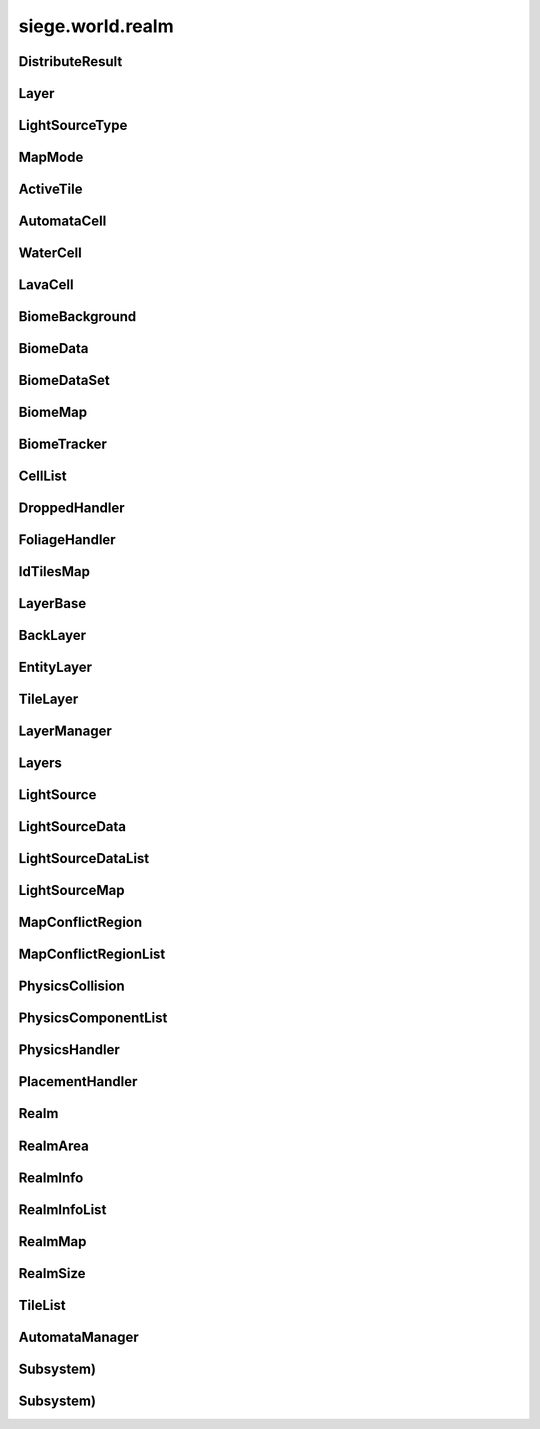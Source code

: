 .. _siege.world.realm:

siege.world.realm
==================

DistributeResult
-----------------------------------
.. class:: DistributeResult

   

   .. data:: BREAK = siege.world.realm.DistributeResult.BREAK

   .. data:: CONTINUE = siege.world.realm.DistributeResult.CONTINUE

   .. data:: HIT_SURFACE = siege.world.realm.DistributeResult.HIT_SURFACE

   .. data:: SUCCESS = siege.world.realm.DistributeResult.SUCCESS

Layer
-----------------------------------
.. class:: Layer

   

   .. data:: Active = siege.world.realm.Layer.Active

   .. data:: BG1 = siege.world.realm.Layer.BG1

   .. data:: BG2 = siege.world.realm.Layer.BG2

   .. data:: BG3 = siege.world.realm.Layer.BG3

   .. data:: BG4 = siege.world.realm.Layer.BG4

   .. data:: Back = siege.world.realm.Layer.Back

   .. data:: Dropped = siege.world.realm.Layer.Dropped

   .. data:: Fore = siege.world.realm.Layer.Fore

   .. data:: Ground = siege.world.realm.Layer.Ground

   .. data:: Item = siege.world.realm.Layer.Item

   .. data:: None = siege.world.realm.Layer.None

   .. data:: Wall = siege.world.realm.Layer.Wall

   .. data:: WallAndGround = siege.world.realm.Layer.WallAndGround

LightSourceType
-----------------------------------
.. class:: LightSourceType

   

   .. data:: Basic = siege.world.realm.LightSourceType.Basic

   .. data:: Cone = siege.world.realm.LightSourceType.Cone

MapMode
-----------------------------------
.. class:: MapMode

   

   .. data:: Fullscreen = siege.world.realm.MapMode.Fullscreen

   .. data:: Hidden = siege.world.realm.MapMode.Hidden

   .. data:: Minimap = siege.world.realm.MapMode.Minimap

   .. data:: Overlay = siege.world.realm.MapMode.Overlay

ActiveTile
-----------------------------------
.. class:: ActiveTile

   

   .. method:: __init__( )

      

   .. method:: __init__( arg2, arg3)

      

      :param arg2: 

      :type arg2: int

      :param arg3: 

      :type arg3: :class:`TileComponent`

   .. attribute:: component

       |      The component for this tile


   .. attribute:: frame

       |      The current frame of animation


   .. attribute:: id

       |      The tiles id


AutomataCell
-----------------------------------
.. class:: AutomataCell

   

   .. method:: getMaxQuantity( )

      Returns max quantity of this cell


      :rtype: int

   .. method:: isActive( )

      Return whether or not this cell is marked as active


      :rtype: bool

   .. method:: isFull( )

      Returns true if quantity==max quantity, false otherwise


      :rtype: bool

   .. method:: setActive( active)

      Mark cell as active or inactive


      :param active:  Set to true for active, false otherwise


      :type active: bool

   .. method:: update( north, south, east, west)

      Must be defined by parent class


      :param north: 

      :type north: object

      :param south: 

      :type south: object

      :param east: 

      :type east: object

      :param west: 

      :type west: object

      :rtype: bool

   .. method:: update( arg2, arg3, arg4, arg5)

      

      :param arg2: 

      :type arg2: object

      :param arg3: 

      :type arg3: object

      :param arg4: 

      :type arg4: object

      :param arg5: 

      :type arg5: object

   .. attribute:: quantity

       |      Quantity count for this cell


WaterCell
-----------------------------------
.. class:: WaterCell

   

   .. method:: __init__( quantity)

      

      :param quantity: 

      :type quantity: int

LavaCell
-----------------------------------
.. class:: LavaCell

   

   .. method:: __init__( quantity)

      

      :param quantity: 

      :type quantity: int

BiomeBackground
-----------------------------------
.. class:: BiomeBackground

   

   .. method:: __init__( )

      

   .. method:: __setattr__( attr, value)

      Changes an attribute of this :class:`BiomeBackground`


      :param attr:  Attribute name


      :type attr: str

      :param value:  Value for attribute


      :type value: object

   .. attribute:: images

       |      A :class:`StringList` of paths to image files


   .. attribute:: loop

       |      Set to true to loop background, false otherwise


   .. attribute:: offset

       |      :class:`Vector` for render offset


   .. attribute:: scroll

       |      :class:`Vector` for scroll movement


BiomeData
-----------------------------------
.. class:: BiomeData

   

   .. method:: __init__( biome)

      

      :param biome: 

      :type biome: :class:`Biome`

   .. method:: __repr__( )

      A printable representation of this object.


      :rtype: str

   .. method:: __setattr__( attr, value)

      Changes an attribute of this :class:`BiomeData`


      :param attr:  Attribute name


      :type attr: str

      :param value:  Value for attribute


      :type value: object

   .. attribute:: area

       |      Coordinates of this biome


   .. attribute:: biome

       |      :class:`Biome` associated with this :class:`Biome`Data


   .. attribute:: ratio

       |      Biomes ratio value


   .. attribute:: uid

       |      Unique identifier


BiomeDataSet
-----------------------------------
.. class:: BiomeDataSet

   

   .. method:: __contains__( arg2)

      

      :param arg2: 

      :type arg2: object

      :rtype: bool

   .. method:: __contains__( arg2)

      

      :param arg2: 

      :type arg2: :class:`BiomeData`

      :rtype: bool

   .. method:: __delitem__( arg2)

      

      :param arg2: 

      :type arg2: object

   .. method:: __getitem__( arg2)

      

      :param arg2: 

      :type arg2: object

      :rtype: object

   .. method:: __init__( )

      

   .. method:: __iter__( )

      

      :rtype: object

   .. method:: __len__( )

      

      :rtype: int

   .. method:: __setitem__( arg2, arg3)

      

      :param arg2: 

      :type arg2: object

      :param arg3: 

      :type arg3: object

   .. method:: add( arg2)

      

      :param arg2: 

      :type arg2: :class:`BiomeData`

   .. method:: clear( )

      

   .. method:: has( arg2)

      

      :param arg2: 

      :type arg2: :class:`BiomeData`

      :rtype: bool

   .. method:: remove( arg2)

      

      :param arg2: 

      :type arg2: :class:`BiomeData`

BiomeMap
-----------------------------------
.. class:: BiomeMap

   

   .. method:: __contains__( arg2)

      

      :param arg2: 

      :type arg2: object

      :rtype: bool

   .. method:: __delitem__( arg2)

      

      :param arg2: 

      :type arg2: object

   .. method:: __getitem__( arg2)

      

      :param arg2: 

      :type arg2: object

      :rtype: object

   .. method:: __init__( )

      

   .. method:: __iter__( )

      

      :rtype: object

   .. method:: __len__( )

      

      :rtype: int

   .. method:: __setitem__( arg2, arg3)

      

      :param arg2: 

      :type arg2: object

      :param arg3: 

      :type arg3: object

BiomeTracker
-----------------------------------
.. class:: BiomeTracker

   

   .. method:: __setattr__( attr, value)

      Changes an attribute of this :class:`BiomeTracker`


      :param attr:  Attribute name


      :type attr: str

      :param value:  Value for attribute


      :type value: object

   .. method:: add( biome)

      Add a :class:`Biome` to this :class:`Biome`Tracker


      :param biome:  The biome to add


      :type biome: :class:`BiomeData`

   .. method:: getBiome( position)

      Returns a the Biomedata that position is within


      :param position:  The coordinates to target


      :type position: :class:`Vector`

      :rtype: :class:`BiomeData`

   .. method:: getBiomeInfo( name)

      Returns a :class:`Biome` with matching name


      :param name:  The name of the biome to search for


      :type name: str

      :rtype: :class:`Biome`

   .. method:: getBiomes( area)

      Returns a BiomedataSet full of all biomes that area is within


      :param area:  The coordinates to search


      :type area: :class:`Rect`

      :rtype: :class:`BiomeDataSet`

   .. method:: getRandomUndergroundPosition( depthStart, depthEnd)

      Returns a random position from depthStart to depthEnd based on underground threshold


      :param depthStart:  Maximum height for position


      :type depthStart: float

      :param depthEnd:  Minimum height for position


      :type depthEnd: float

      :rtype: :class:`TileVector`

   .. method:: getUid( )

      Return a unique Id based on the biome's unique Ids


      :rtype: int

   .. method:: hasBiome( uid)

      Checks if a biome is in this :class:`BiomeTracker`


      :param uid:  Unique Id for a biome


      :type uid: int

      :returns: True if biome found, false otherwise


      :rtype: bool

   .. method:: initializeUndergroundThreshold( )

      Sets up all related information for underground threshold after it has been populated


   .. method:: remove( biome)

      Remove a biome from this :class:`BiomeTracker`


      :param biome:  The :class:`BiomeData` to remove


      :type biome: :class:`BiomeData`

   .. method:: updatePlayer( player[, force=False])

      Updates the position based on entity. Also handles transitions from one biome to another


      :param player:  :class:`Entity` to track


      :type player: :class:`Entity`

      :param force:  Set to true to force a check for biome transitions, false otherwise


      :type force: bool

   .. attribute:: biomes

       |      Map of all biomes


   .. attribute:: currentBiome

       |      The biome the player is in


   .. attribute:: data

       |      Map of Ids to biome data


   .. attribute:: thresholdWrg

       |      :class:`WeightedRandomGenerator` for creating biomes


   .. attribute:: undergroundThreshold

       |      Threshold for depth of caves


   .. attribute:: undergroundVolume

       |      Total size of space between threshold and the edge of the realm


CellList
-----------------------------------
.. class:: CellList

   

   .. method:: __contains__( arg2)

      

      :param arg2: 

      :type arg2: object

      :rtype: bool

   .. method:: __delitem__( arg2)

      

      :param arg2: 

      :type arg2: object

   .. method:: __getitem__( arg2)

      

      :param arg2: 

      :type arg2: object

      :rtype: object

   .. method:: __init__( )

      

   .. method:: __iter__( )

      

      :rtype: object

   .. method:: __len__( )

      

      :rtype: int

   .. method:: __setitem__( arg2, arg3)

      

      :param arg2: 

      :type arg2: object

      :param arg3: 

      :type arg3: object

   .. method:: append( arg2)

      

      :param arg2: 

      :type arg2: object

   .. method:: extend( arg2)

      

      :param arg2: 

      :type arg2: object

DroppedHandler
-----------------------------------
.. class:: DroppedHandler

   

   .. method:: create( item, position, velocity, >[, delay=500]])

      Adds an item entity to the realm


      :param item:  :class:`Item` data


      :type item: :class:`InventoryItem`

      :param position:  Coordinates for new entity


      :type position: :class:`Vector`

      :param velocity:  Movement vector for new entity


      :type velocity: :class:`Vector`

      :param >: 

      :type >: =0

      :param delay:  :class:`Item` delay time


      :type delay: int

      :returns: The entity created


      :rtype: :class:`Entity`

   .. method:: createMany( item, position[, delay=500])

      Adds multiple item entities to the realm


      :param item:  :class:`Item` data


      :type item: :class:`InventoryItem`

      :param position:  Coordinates for new entity


      :type position: :class:`Vector`

      :param delay:  :class:`Item` delay time


      :type delay: int

      :returns: A list of entities created


      :rtype: :class:`Entities`

FoliageHandler
-----------------------------------
.. class:: FoliageHandler

   

   .. method:: hasActive( )

      

      :rtype: bool

   .. method:: spreadFoliage( arg2, arg3, arg4)

      

      :param arg2: 

      :type arg2: :class:`FoliageComponent`

      :param arg3: 

      :type arg3: :class:`TileRect`

      :param arg4: 

      :type arg4: int

   .. method:: update( arg2)

      

      :param arg2: 

      :type arg2: int

   .. attribute:: groundLevel

      

IdTilesMap
-----------------------------------
.. class:: IdTilesMap

   

   .. method:: __contains__( arg2)

      

      :param arg2: 

      :type arg2: object

      :rtype: bool

   .. method:: __delitem__( arg2)

      

      :param arg2: 

      :type arg2: object

   .. method:: __getitem__( arg2)

      

      :param arg2: 

      :type arg2: object

      :rtype: object

   .. method:: __init__( )

      

   .. method:: __iter__( )

      

      :rtype: object

   .. method:: __len__( )

      

      :rtype: int

   .. method:: __setitem__( arg2, arg3)

      

      :param arg2: 

      :type arg2: object

      :param arg3: 

      :type arg3: object

LayerBase
-----------------------------------
.. class:: LayerBase

   

   .. method:: isSpaceAvailable( area)

      Function must be overwritten by parent class


      :param area:  Coordinates to search within


      :type area: :class:`Rect`

      :rtype: bool

   .. method:: isSpaceAvailable( arg2)

      

      :param arg2: 

      :type arg2: :class:`Rect`

   .. attribute:: realmSize

      

   .. attribute:: type

      

BackLayer
-----------------------------------
.. class:: BackLayer

   

   .. method:: setColor( color)

      Changes the transition color


      :param color:  :class:`Color` to use for change


      :type color: :class:`Color`

   .. method:: transition( time, paths, offset, scroll, loop, center, move)

      Start a transition with new parameters


      :param time:  Remaining time for transition


      :type time: int

      :param paths:  List of paths to image files


      :type paths: :class:`StringList`

      :param offset:  :class:`Render` offsest


      :type offset: :class:`Vector`

      :param scroll:  Scrolling vector for camera


      :type scroll: :class:`Vector`

      :param loop:  Set to true for looping images, false otherwise


      :type loop: bool

      :param center:  Position for the center of the view


      :type center: :class:`Vector`

      :param move:  :class:`Vector` for camera movement speed


      :type move: :class:`Vector`

EntityLayer
-----------------------------------
.. class:: EntityLayer

   

   .. method:: add( entity)

      Adds an entity to the :class:`EntityLayer`


      :param entity:  The entity to add


      :type entity: :class:`Entity`

   .. method:: getAll( )

      Return an :class:`EntitySet` containing all entities in this layer


      :rtype: :class:`EntitySet`

   .. method:: getNearby( entity)

      Returns an :class:`EntitySet` containing all entities in close proximity to entity


      :param entity:  The entity to search around


      :type entity: :class:`Entity`

      :rtype: :class:`EntitySet`

   .. method:: getNearby( rect)

      Returns an :class:`EntitySet` containing all entities in close proximity to rect


      :param rect:  The Coordinates to search around


      :type rect: :class:`Rect`

      :rtype: :class:`EntitySet`

   .. method:: getNearby( point, radius)

      Returns an :class:`EntitySet` containing all entities in close proximity to rectangle created by parameters


      :param point:  The center point for the rectangle


      :type point: :class:`Vector`

      :param radius:  How far to extend from the radius in each direction


      :type radius: float

      :rtype: :class:`EntitySet`

   .. method:: has( entity)

      Returns true is entity is present in this layer


      :param entity:  Target to search for


      :type entity: :class:`Entity`

      :rtype: bool

   .. method:: isSpaceAvailable( area)

      Returns true if there are no entities near the area, false otherwise


      :param area:  Coordinates to search around


      :type area: :class:`Rect`

      :rtype: bool

   .. method:: remove( entity)

      Removes the entity from this layer if it is present


      :param entity:  Target entity to remove


      :type entity: :class:`Entity`

   .. method:: remove( entityId)

      Removes the entity from this layer if it is present


      :param entityId:  Id of entity to remove


      :type entityId: int

TileLayer
-----------------------------------
.. class:: TileLayer

   

   .. method:: clearVertices( )

      Clears all vertices to ensure a clean rendering of tiles.


   .. method:: copyTo( targetLayer, startPosition, destination)

      Copies the contents of this :class:`TileLayer` to the provided :class:`TileLayer`. This does not check for overlaps in the source and destination.


      :param targetLayer:  The targeted :class:`TileLayer` to copy to.


      :type targetLayer: :class:`TileLayer`

      :param startPosition:  The top left corner to start copying from.


      :type startPosition: :class:`TileVector`

      :param destination:  The targeted area to copy to. Automatically resized to fit within the bounds of the world.


      :type destination: :class:`TileRect`

   .. method:: damageTile( position, damage)

      Reduces the durability of a tile by damage


      :param position:  The tile position to damage


      :type position: :class:`TileVector`

      :param damage:  The amount to reduce the tile's durability by


      :type damage: int

      :returns: True if the tile was destroyed, false otherwise


      :rtype: bool

   .. method:: fullDirty( )

      Mark all regions in realm as changed


   .. method:: getIdMap( area)

      Returns a map of ids to :class:`TileVectorList` containing all tiles inside of the given area


      :param area:  Coordinates to search within


      :type area: :class:`TileRect`

      :rtype: :class:`IdTilesMap`

   .. method:: getTile( arg2, arg3)

      

      :param arg2: 

      :type arg2: int

      :param arg3: 

      :type arg3: int

      :rtype: :class:`ActiveTile`

   .. method:: getTile( arg2)

      

      :param arg2: 

      :type arg2: :class:`TileVector`

      :rtype: :class:`ActiveTile`

   .. method:: getTileInDirection( position, direction[, solidOnly=False])

      If position is valid add direction to position and return the tile underneath


      :param position:  Position to search


      :type position: :class:`Vector`

      :param direction:  :class:`Vector` to add to position


      :type direction: :class:`TileVector`

      :param solidOnly:  Set to true to stop direction on a solid tile, false otherwise


      :type solidOnly: bool

      :returns: A :class:`TileVector` from the search position


      :rtype: :class:`TileVector`

   .. method:: getTileList( area, tileId[, amount=4294967295L])

      Returns a :class:`TileVectorList` that contains all tile positions matching the given tileId within the provided area


      :param area:  Coordinates to search within


      :type area: :class:`TileRect`

      :param tileId:  Id of tiles to search


      :type tileId: int

      :param amount:  Maximum number of tiles to return. Defaults to unbounded amount


      :type amount: int

      :rtype: :class:`TileVectorList`

   .. method:: initialize( )

      Clears and reinitializes all tile regions for world generation.


   .. method:: isEmpty( position)

      Checks if there is no tile at position


      :param position:  The position to check


      :type position: :class:`TileVector`

      :returns: True if tile at position is empty, false otherwise


      :rtype: bool

   .. method:: isLoaded( arg2, arg3)

      Returns True if the specified tile position is loaded otherwise False.


      :param arg2: 

      :type arg2: int

      :param arg3: 

      :type arg3: int

      :rtype: bool

   .. method:: isLoaded( arg2)

      Returns True if the specified tile position is loaded otherwise False.


      :param arg2: 

      :type arg2: :class:`TileVector`

      :rtype: bool

   .. method:: isSolid( position)

      Checks if the tile at position is a solid tile


      :param position:  The position to check


      :type position: :class:`TileVector`

      :returns: True if position is not empty and solid, false otherwise


      :rtype: bool

   .. method:: isSpaceAvailable( area)

      Returns true if there are no tile under area, false otherwise


      :param area:  Coordinates to search within


      :type area: :class:`Rect`

      :rtype: bool

   .. method:: overlaps( rect, solidOnly, includeTouching[, ignoreTiles=[]])

      Returns all tiles under the area rect


      :param rect:  The coordinates to search under


      :type rect: :class:`Rect`

      :param solidOnly:  Set to true to skip non solid tiles, set false otherwise


      :type solidOnly: bool

      :param includeTouching:  Set to true to include tiles touching border tiles, set false otherwise


      :type includeTouching: bool

      :param ignoreTiles:  A list of tileIds to skip during the search


      :type ignoreTiles: list

      :rtype: :class:`TileVectorList`

   .. method:: setFoliage( arg2, arg3)

      

      :param arg2: 

      :type arg2: :class:`TileVector`

      :param arg3: 

      :type arg3: :class:`FoliageComponent`

   .. method:: setTile( position, tileId)

      Changes the tile type at position to the type specified by tileId


      :param position:  The position of the tile to change


      :type position: :class:`TileVector`

      :param tileId:  Id of the new type of tile


      :type tileId: int

LayerManager
-----------------------------------
.. class:: LayerManager

   

   .. method:: __getitem__( layer)

      Returns the :class:`LayerBase` of type layer.  If layer is not in manager it will return an empty :class:`LayerBase`.


      :param layer:  :class:`Layer` to search for


      :type layer: :class:`Layer`

      :rtype: :class:`LayerBase`

   .. method:: __setattr__( attr, value)

      Changes an attribute of this :class:`LayerManager`


      :param attr:  Attribute name


      :type attr: str

      :param value:  Value for attribute


      :type value: object

   .. method:: canChangeTile( layer, position, tileId)

      Returns true if tile at the position can be changed to a new tile of tileId


      :param layer:  :class:`Layer` to search


      :type layer: :class:`Layer`

      :param position:  Position of tile


      :type position: :class:`TileVector`

      :param tileId:  Id of the new tile


      :type tileId: int

      :returns: True if change can occur, false otherwise


      :rtype: bool

   .. method:: distanceFromTile( entity, position)

      Returns the distance from the center of entity to the center of the ground tile at position


      :param entity:  The entity used for the calculation


      :type entity: :class:`Entity`

      :param position:  The tile position for the calculation


      :type position: :class:`Vector`

      :returns: FLT_MAX if position is invalid, otherwise returns distance


      :rtype: float

   .. method:: getOrdered( )

      Returns all layers stored in this :class:`LayerManager`, in sorted order.


      :rtype: :class:`Layers`

   .. method:: isSpaceAvailable( layer, area)

      Returns the value from a call to isSpaceAvailable on target layer


      :param layer:  :class:`Layer` to use


      :type layer: :class:`Layer`

      :param area:  Coordinates to search within


      :type area: :class:`Rect`

      :rtype: bool

   .. method:: setTile( layer, tilePos, tileId[, forced=False])

      Returns true if tile at the position is successfully changed to a new tile of tileId


      :param layer:  :class:`Layer` to search


      :type layer: :class:`Layer`

      :param tilePos:  Position of tile


      :type tilePos: :class:`TileVector`

      :param tileId:  Id of the new tile


      :type tileId: int

      :param forced:  Set forced to true to disable canceling


      :type forced: bool

      :returns: True if change can occur, false otherwise


      :rtype: bool

   .. method:: setTile( layer, tilePos, tileId, forced)

      Returns true if tile at the position is successfully changed to a new tile of tileId


      :param layer:  :class:`Layer` to search


      :type layer: :class:`Layer`

      :param tilePos:  Position of tile


      :type tilePos: :class:`TileVector`

      :param tileId:  Id of the new tile


      :type tileId: int

      :param forced:  Set forced to true to disable canceling


      :type forced: bool

      :returns: True if change can occur, false otherwise


      :rtype: bool

Layers
-----------------------------------
.. class:: Layers

   

   .. method:: __contains__( arg2)

      

      :param arg2: 

      :type arg2: object

      :rtype: bool

   .. method:: __delitem__( arg2)

      

      :param arg2: 

      :type arg2: object

   .. method:: __getitem__( arg2)

      

      :param arg2: 

      :type arg2: object

      :rtype: object

   .. method:: __init__( )

      

   .. method:: __iter__( )

      

      :rtype: object

   .. method:: __len__( )

      

      :rtype: int

   .. method:: __setitem__( arg2, arg3)

      

      :param arg2: 

      :type arg2: object

      :param arg3: 

      :type arg3: object

   .. method:: append( arg2)

      

      :param arg2: 

      :type arg2: object

   .. method:: extend( arg2)

      

      :param arg2: 

      :type arg2: object

LightSource
-----------------------------------
.. class:: LightSource

   

   .. method:: updateLightColor( )

      Updates light color to be used in lighting system.


   .. attribute:: angle

       |      (float) The angle (in degrees) the light spreads out from the direction on each side.


   .. attribute:: brightness

       |      The brightness of the light's color.


   .. attribute:: center

       |      The positional offset of the light source to the attached entity.


   .. attribute:: color

       |      The color of the light source


   .. attribute:: decay

       |      The rate at which the light dissipates.


   .. attribute:: direction

       |      (float) The direction (in degrees) this light is pointing at.


   .. attribute:: enabled

       |      Whether this light is on or not.


   .. attribute:: intensity

       |      The intensity of the light source. Ranging from pure darkness (0) to pure light (128).


   .. attribute:: name

       |      (str) Name of light source used to identify it within the :class:`LightComponent`.


   .. attribute:: onVisible

       |      (callable) Called when the light source is visible and being simulated. Signature is void(frameTime).


   .. attribute:: position

       |      The world coordinates of this light source.


   .. attribute:: size

       |      The size of the light source.


   .. attribute:: type

       |      (LightType) The type of light.


LightSourceData
-----------------------------------
.. class:: LightSourceData

   

   .. method:: __init__( )

      

   .. attribute:: angle

       |      (float) The angle (in degrees) the light spreads out from the direction on each side.


   .. attribute:: brightness

       |      (float) The brightness of the light's color. Default is 1.0.


   .. attribute:: center

       |      (:class:`Vector`) The positional offset of the light source to the attached entity.


   .. attribute:: color

       |      The color of this light source.


   .. attribute:: decay

       |      (float) The rate at which the light dissipates.


   .. attribute:: direction

       |      (float) The direction (in degrees) this light is pointing at.


   .. attribute:: enabled

       |      (bool) Whether the light starts enabled (on) or not (off).


   .. attribute:: intensity

       |      The intensity of the light source. Ranging from pure darkness (0) to pure light (128).


   .. attribute:: lightType

       |      (LightType) The type of light.


   .. attribute:: name

       |      (str) Name of light source used to identify it within the :class:`LightComponent`.


   .. attribute:: onVisible

       |      (callable) Called when the light source is visible and being simulated. Signature is void(frameTime).


   .. attribute:: size

       |      The size of the light source.


LightSourceDataList
-----------------------------------
.. class:: LightSourceDataList

   

   .. method:: __contains__( arg2)

      

      :param arg2: 

      :type arg2: object

      :rtype: bool

   .. method:: __delitem__( arg2)

      

      :param arg2: 

      :type arg2: object

   .. method:: __getitem__( arg2)

      

      :param arg2: 

      :type arg2: object

      :rtype: object

   .. method:: __init__( )

      

   .. method:: __iter__( )

      

      :rtype: object

   .. method:: __len__( )

      

      :rtype: int

   .. method:: __setitem__( arg2, arg3)

      

      :param arg2: 

      :type arg2: object

      :param arg3: 

      :type arg3: object

   .. method:: append( arg2)

      

      :param arg2: 

      :type arg2: object

   .. method:: extend( arg2)

      

      :param arg2: 

      :type arg2: object

LightSourceMap
-----------------------------------
.. class:: LightSourceMap

   

   .. method:: __contains__( arg2)

      

      :param arg2: 

      :type arg2: object

      :rtype: bool

   .. method:: __delitem__( arg2)

      

      :param arg2: 

      :type arg2: object

   .. method:: __getitem__( arg2)

      

      :param arg2: 

      :type arg2: object

      :rtype: object

   .. method:: __init__( )

      

   .. method:: __iter__( )

      

      :rtype: object

   .. method:: __len__( )

      

      :rtype: int

   .. method:: __setitem__( arg2, arg3)

      

      :param arg2: 

      :type arg2: object

      :param arg3: 

      :type arg3: object

MapConflictRegion
-----------------------------------
.. class:: MapConflictRegion

   

   .. attribute:: icon

      

   .. attribute:: level

      

   .. attribute:: uid

      

MapConflictRegionList
-----------------------------------
.. class:: MapConflictRegionList

   

   .. method:: __contains__( arg2)

      

      :param arg2: 

      :type arg2: object

      :rtype: bool

   .. method:: __delitem__( arg2)

      

      :param arg2: 

      :type arg2: object

   .. method:: __getitem__( arg2)

      

      :param arg2: 

      :type arg2: object

      :rtype: object

   .. method:: __init__( )

      

   .. method:: __iter__( )

      

      :rtype: object

   .. method:: __len__( )

      

      :rtype: int

   .. method:: __setitem__( arg2, arg3)

      

      :param arg2: 

      :type arg2: object

      :param arg3: 

      :type arg3: object

   .. method:: append( arg2)

      

      :param arg2: 

      :type arg2: object

   .. method:: extend( arg2)

      

      :param arg2: 

      :type arg2: object

PhysicsCollision
-----------------------------------
.. class:: PhysicsCollision

   

   .. method:: __init__( )

      

   .. method:: __setattr__( attr, value)

      Changes an attribute of this :class:`PhysicsCollision`


      :param attr:  Attribute name


      :type attr: str

      :param value:  Value for attribute


      :type value: object

   .. attribute:: component

       |      :class:`PhysicsComponent` of the collision


   .. attribute:: shouldCollide

       |      Marked true if collision should happen, false otherwise


   .. attribute:: slope

       |      :class:`Slope` value of collision


PhysicsComponentList
-----------------------------------
.. class:: PhysicsComponentList

   

   .. method:: __contains__( arg2)

      

      :param arg2: 

      :type arg2: object

      :rtype: bool

   .. method:: __delitem__( arg2)

      

      :param arg2: 

      :type arg2: object

   .. method:: __getitem__( arg2)

      

      :param arg2: 

      :type arg2: object

      :rtype: object

   .. method:: __init__( )

      

   .. method:: __iter__( )

      

      :rtype: object

   .. method:: __len__( )

      

      :rtype: int

   .. method:: __setitem__( arg2, arg3)

      

      :param arg2: 

      :type arg2: object

      :param arg3: 

      :type arg3: object

   .. method:: append( arg2)

      

      :param arg2: 

      :type arg2: object

   .. method:: extend( arg2)

      

      :param arg2: 

      :type arg2: object

PhysicsHandler
-----------------------------------
.. class:: PhysicsHandler

   

   .. method:: __setattr__( attr, value)

      Changes an attribute of this :class:`PhysicsHandler`


      :param attr:  Attribute name


      :type attr: str

      :param value:  Value for attribute


      :type value: object

   .. method:: add( entity)

      Adds entity to this :class:`PhysicsHandler`


      :param entity:  :class:`Entity` to add


      :type entity: :class:`Entity`

   .. method:: getCollisionX( entityId, body)

      Checks for collisions on the x axis of a body


      :param entityId:  Id for entity that has the body


      :type entityId: int

      :param body:  :class:`Physics` body to test against:returns: Collision data from results


      :type body: :class:`PhysicsComponent`

      :rtype: :class:`PhysicsCollision`

   .. method:: getCollisionX( entityId, body, area, direction, bodyWidth)

      Checks for collisions on the x axis of a body in area


      :param entityId:  Id for entity that has the body


      :type entityId: int

      :param body:  :class:`Physics` body to test against:param area: Coordinates to test within


      :type body: :class:`PhysicsComponent`

      :param area: 

      :type area: :class:`Rect`

      :param direction:  Which way is the body Moving


      :type direction: :class:`Direction`

      :param bodyWidth:  Width of body


      :type bodyWidth: float

      :returns: Collision data from results


      :rtype: :class:`PhysicsCollision`

   .. method:: getCollisionY( entityId, component)

      Checks for collisions on the y axis of a body


      :param entityId:  Id for entity that has the body


      :type entityId: int

      :param component: 

      :type component: :class:`PhysicsComponent`

      :rtype: :class:`PhysicsCollision`

   .. method:: getCollisionY( entityId, body, area, direction, bodyWidth)

      Checks for collisions on the y axis of a body in area


      :param entityId:  Id for entity that has the body


      :type entityId: int

      :param body:  :class:`Physics` body to test against:param area: Coordinates to test within


      :type body: :class:`PhysicsComponent`

      :param area: 

      :type area: :class:`Rect`

      :param direction:  Which way is the body Moving


      :type direction: :class:`Direction`

      :param bodyWidth:  Width of body


      :type bodyWidth: float

      :returns: Collision data from resutls


      :rtype: :class:`PhysicsCollision`

   .. method:: getTouching( body, direction)

      Return a list of all physic bodies that touch body moved in direction


      :param body:  :class:`Physics` body to test against


      :type body: :class:`PhysicsComponent`

      :param direction:  Which way the body will go


      :type direction: :class:`Direction`

      :rtype: :class:`PhysicsComponentList`

   .. method:: isOnSlope( entity)

      Checks if entity is on a slope


      :param entity: 

      :type entity: :class:`Entity`

      :returns: True if entity is colliding with a slope, false otherwise


      :rtype: bool

   .. method:: remove( entity)

      Removes entity to this :class:`PhysicsHandler`


      :param entity:  :class:`Entity` to remove


      :type entity: :class:`Entity`

   .. method:: separateSlope( physics, collision)

      Adjust a physics body according to a collision with a slope


      :param physics: 

      :type physics: :class:`PhysicsComponent`

      :param collision:  The collision data


      :type collision: :class:`PhysicsCollision`

   .. method:: separateX( body1, body2)

      Seperate two overlapping bodies on the x axis


      :param body1:  The first body to move


      :type body1: :class:`PhysicsComponent`

      :param body2:  The second body to move


      :type body2: :class:`PhysicsComponent`

      :returns: True if bodies no longer overlap on the x axis, false otherwise


      :rtype: bool

   .. method:: separateY( body1, body2)

      Seperate two overlapping bodies on the y axis


      :param body1:  The first body to move


      :type body1: :class:`PhysicsComponent`

      :param body2:  The second body to move


      :type body2: :class:`PhysicsComponent`

      :returns: True if bodies no longer overlap on the y axis, false otherwise


      :rtype: bool

   .. method:: wakeNearby( area)

      Awake all sleeping entities within area


      :param area:  Coordinates to search within


      :type area: :class:`Rect`

PlacementHandler
-----------------------------------
.. class:: PlacementHandler

   

   .. method:: __init__( game, realm)

      

      :param game: 

      :type game: :class:`Game`

      :param realm: 

      :type realm: :class:`Realm`

   .. method:: calculatePosition( mousePos, entity)

      Finds nearest valid new position based on mouse position, entity positions, and level structure


      :param mousePos:  Position of the mouse cursor


      :type mousePos: :class:`Vector`

      :param entity:  The entity to use in the calculation


      :type entity: :class:`Entity`

      :returns: Empty :class:`Vector` if no valid positions, else new position


      :rtype: :class:`Vector`

   .. method:: checkPosition( result, neighbor, entity, x, y)

      Checks the results of calculatePosition on entity and neighbor added to x,y. 


      :param result:  Result of caclulatePosition if SUCCESS is returned


      :type result: :class:`Vector`

      :param neighbor:  Target TilePosition


      :type neighbor: :class:`TileVector`

      :param entity:  The entity to use in the calculation


      :type entity: :class:`Entity`

      :param x:  Change in tile x coordinate


      :type x: int

      :param y:  Change in tile y coordinate


      :type y: int

      :returns: HIT_SURFACE if a solid tile is found. CONTINUE is open space is found. SUCCESS if there is space


      :rtype: :class:`DistributeResult`

   .. method:: createPlacement( position, entity, isFlipped)

      Convert an entity into a placed item


      :param position:  Where to place new entity


      :type position: :class:`Vector`

      :param entity:  Original entity to convert


      :type entity: :class:`Entity`

      :param isFlipped:  Set to true to force flip render on x axis, false otherwise


      :type isFlipped: bool

      :rtype: :class:`Entity`

   .. method:: destroyPlacement( entity)

      Create a new  dropped entity and destroy current one


      :param entity:  :class:`Entity` to convert


      :type entity: :class:`Entity`

      :returns: The new dropped entity


      :rtype: :class:`Entity`

   .. method:: findSpace( content, realmArea, axisType)

      Returns vector to available space near content in direction of axisType


      :param content:  Where to find space near


      :type content: :class:`Content`

      :param realmArea:  Which realm to search


      :type realmArea: :class:`RealmArea`

      :param axisType:  Which direction to search


      :type axisType: :class:`AxisType`

      :rtype: :class:`Vector`

   .. method:: remove( entity)

      Remove destroy method from an entity


      :param entity:  :class:`Entity` to remove


      :type entity: :class:`Entity`

   .. attribute:: onCreate

      

   .. attribute:: onDestroy

      

Realm
-----------------------------------
.. class:: Realm

   

   .. method:: __setattr__( attr, value)

      Changes an attribute of this :class:`Realm`


      :param attr:  Attribute name


      :type attr: str

      :param value:  Value for attribute


      :type value: object

   .. method:: add( entity)

      Adds an entity to this realm


      :param entity:  The entity to add


      :type entity: :class:`Entity`

   .. method:: add( arg2, player)

      Adds an player to this realm


      :param arg2: 

      :type arg2: :class:`Player`

      :param player:  The player to add


      :type player: bool

   .. method:: clear( )

      Removes all layers from this realm


   .. method:: getClosestPlayer( position)

      Returns the closest player to position


      :param position:  Coordinates to search near


      :type position: :class:`Vector`

      :rtype: object

   .. method:: getInteracted( player, position)

      Returns an entity that player can interact with at position


      :param player:  The player to use for the calculation


      :type player: :class:`Player`

      :param position:  The coordinates to search


      :type position: :class:`Vector`

      :rtype: :class:`Entity`

   .. method:: getTargeted( position[, filter=None])

      Returns an entity that can be targeted at position based on filter rules


      :param position:  Coordinates to search


      :type position: :class:`Vector`

      :param filter: 

      :type filter: object

      :rtype: :class:`Entity`

   .. method:: isActive( )

      Returns true if there are any players in this realm, false otherwise


      :rtype: bool

   .. method:: remove( entity)

      Removes an entity from this realm


      :param entity:  The entity to remove


      :type entity: :class:`Entity`

   .. method:: remove( player)

      Removes a player from this realm


      :param player:  The player to remove


      :type player: :class:`Player`

   .. method:: save( stream)

      Save this realm to a stream


      :param stream:  Where to write to


      :type stream: :class:`DataStream`

   .. method:: update( frameTime)

      Update all sub systems in this realm


      :param frameTime:  elapsed time this frame


      :type frameTime: int

   .. staticmethod:: create( arg1, arg2, game, uid, name, realmSize, groundLevel)

      Creates a new realm according to parameters and returns it


      :param arg1: 

      :type arg1: :class:`Game`

      :param arg2: 

      :type arg2: int

      :param game:  Which game the realm will be in


      :type game: str

      :param uid:  Unique identifier for this realm


      :type uid: :class:`RealmSize`

      :param name:  Text name for this realm


      :type name: :class:`WorldTime`

      :param realmSize:  The size of this realm


      :type realmSize: int

      :param groundLevel:  The ground level value for this realm


      :type groundLevel: dict

      :rtype: :class:`Realm`

   .. staticmethod:: load( game, path, time, stream)

      Loads in a realm from a stream and returns it


      :param game:  Which game the realm will be in


      :type game: :class:`Game`

      :param path:  Path to realm save file


      :type path: object

      :param time:  :class:`Time` from the world


      :type time: :class:`WorldTime`

      :param stream:  Where to read from


      :type stream: :class:`DataStream`

      :rtype: :class:`Realm`

   .. attribute:: automata

       |      :class:`AutomataManager` for this realm


   .. attribute:: biomeTracker

       |      :class:`BiomeTracker` for this realm


   .. attribute:: dropped

       |      :class:`DroppedHandler` for this realm


   .. attribute:: foliage

       |      :class:`FoliageHandler` for this realm


   .. attribute:: groundLevel

       |      Position for ground level


   .. attribute:: layers

       |      :class:`LayerManager` for this realm


   .. attribute:: lighting

       |      LightHandler for this realm


   .. attribute:: loader

       |      :class:`RealmLoader` for this realm


   .. attribute:: loopWidth

       |      X coordinate for world wrap around


   .. attribute:: map

       |      :class:`RealmMap` for this realm


   .. attribute:: name

       |      Text name for this realm


   .. attribute:: onPlayerEnter

      

   .. attribute:: onPlayerLeave

      

   .. attribute:: options

       |      Python dictionary of options


   .. attribute:: path

       |      Path to realm save file


   .. attribute:: physics

       |      :class:`PhysicsHandler` for this realm


   .. attribute:: placement

       |      :class:`PlacementHandler` for this realm


   .. attribute:: players

       |      Players in this realm


   .. attribute:: size

       |      Size of this realm


   .. attribute:: startArea

       |      Start area value


   .. attribute:: startCrystal

       |      Start crystal value


   .. attribute:: surfaceLevel

       |      Position for surface level


   .. attribute:: uid

       |      Unique identifier for this realm


RealmArea
-----------------------------------
.. class:: RealmArea

   

   .. method:: __init__( area[, onSurface=False[, isUnderground=False[, allowLooping=True]]])

      

      :param area: 

      :type area: :class:`Rect`

      :param onSurface: 

      :type onSurface: bool

      :param isUnderground: 

      :type isUnderground: bool

      :param allowLooping: 

      :type allowLooping: bool

   .. method:: __setattr__( attr, value)

      Changes an attribute of this :class:`RealmArea`


      :param attr:  Attribute name


      :type attr: str

      :param value:  Value for attribute


      :type value: object

   .. method:: randomDistribute( biometracker, callback, max)

      Randomly use callback function over this :class:`RealmArea`


      :param biometracker:  Level data to effect


      :type biometracker: :class:`BiomeTracker`

      :param callback:  Function to call randomly


      :type callback: object

      :param max:  Maximum times to call callback


      :type max: int

   .. attribute:: area

       |      Coordinates of this :class:`RealmArea`


   .. attribute:: isUnderground

       |      Set to true is underground, false otherwise


   .. attribute:: onSurface

       |      Set to true if on surface, false otherwise


RealmInfo
-----------------------------------
.. class:: RealmInfo

   

   .. method:: __init__( )

      

   .. method:: __setattr__( attr, value)

      Changes an attribute of this :class:`BiomeBackground`


      :param attr:  Attribute name


      :type attr: str

      :param value:  Value for attribute


      :type value: object

   .. method:: unpack( stream)

      Reads data from a stream


      :param stream:  Where to read from


      :type stream: :class:`DataStream`

   .. staticmethod:: pack( realm, stream)

      Writes data from realm to the stream


      :param realm:  Data write


      :type realm: :class:`Realm`

      :param stream:  Where to write data


      :type stream: :class:`DataStream`

   .. attribute:: groundLevel

       |      Position for groundLevel


   .. attribute:: name

       |      The name of this :class:`RealmInfo`


   .. attribute:: options

       |      Dictionary of options for this :class:`RealmInfo`


   .. attribute:: size

       |      Coordinates for this :class:`RealmInfo` size


   .. attribute:: startArea

       |      Coordinates for the start area


   .. attribute:: uid

       |      The unique identifier for this :class:`RealmInfo`


RealmInfoList
-----------------------------------
.. class:: RealmInfoList

   

   .. method:: __contains__( arg2)

      

      :param arg2: 

      :type arg2: object

      :rtype: bool

   .. method:: __delitem__( arg2)

      

      :param arg2: 

      :type arg2: object

   .. method:: __getitem__( arg2)

      

      :param arg2: 

      :type arg2: object

      :rtype: object

   .. method:: __init__( )

      

   .. method:: __iter__( )

      

      :rtype: object

   .. method:: __len__( )

      

      :rtype: int

   .. method:: __setitem__( arg2, arg3)

      

      :param arg2: 

      :type arg2: object

      :param arg3: 

      :type arg3: object

   .. method:: append( arg2)

      

      :param arg2: 

      :type arg2: object

   .. method:: extend( arg2)

      

      :param arg2: 

      :type arg2: object

RealmMap
-----------------------------------
.. class:: RealmMap

   

   .. method:: addMarker( arg2, arg3, arg4, arg5)

      

      :param arg2: 

      :type arg2: str

      :param arg3: 

      :type arg3: :class:`Entity`

      :param arg4: 

      :type arg4: str

      :param arg5: 

      :type arg5: bool

   .. method:: moveFullscreen( arg2, arg3)

      

      :param arg2: 

      :type arg2: float

      :param arg3: 

      :type arg3: float

   .. method:: removeMarker( arg2, arg3)

      

      :param arg2: 

      :type arg2: str

      :param arg3: 

      :type arg3: :class:`Entity`

   .. method:: setOriginToPosition( arg2)

      

      :param arg2: 

      :type arg2: :class:`Vector`

   .. method:: zoomIn( )

      

      :rtype: bool

   .. method:: zoomOut( )

      

      :rtype: bool

   .. attribute:: conflictRegions

      

   .. attribute:: isVisible

      

   .. attribute:: mode

      

   .. attribute:: origin

      

   .. attribute:: position

      

RealmSize
-----------------------------------
.. class:: RealmSize

   

   .. method:: __init__( arg2, arg3)

      

      :param arg2: 

      :type arg2: :class:`PixelVector`

      :param arg3: 

      :type arg3: int

   .. method:: getSegmentId( arg2)

      Gets the segmentId for a given :class:`Vector` position


      :param arg2: 

      :type arg2: :class:`Vector`

      :rtype: int

   .. method:: getSegmentId( arg2)

      Gets the segmentId for a given :class:`TileVector` position


      :param arg2: 

      :type arg2: :class:`TileVector`

      :rtype: int

   .. method:: isTileValid( arg2, arg3)

      Checks if the given tile coordinates are within the bounds of the realm


      :param arg2: 

      :type arg2: int

      :param arg3: 

      :type arg3: int

      :rtype: bool

   .. method:: isValid( arg2)

      Checks if a given tile position is within the bounds of the realm


      :param arg2: 

      :type arg2: :class:`TileVector`

      :rtype: bool

   .. attribute:: chunkCount

       |      Number of segments in the current realm


   .. attribute:: chunkHeight

       |      Height of the realm in segments


   .. attribute:: chunkWidth

       |      Width of the realm in segments


   .. attribute:: halfHeight

       |      Half the height of realm in pixels


   .. attribute:: halfWidth

       |      Half the width of realm in pixels


   .. attribute:: height

       |      Height of realm in pixels


   .. attribute:: loopTileWidth

       |      Loop tile width of world


   .. attribute:: loopWidth

       |      Loop width of world


   .. attribute:: regionCount

       |      Number of regions in the current realm


   .. attribute:: regionHeight

       |      Height of the realm in regions


   .. attribute:: regionWidth

       |      Width of the realm in regions


   .. attribute:: segmentCount

       |      Number of segments in the current realm


   .. attribute:: segmentHeight

       |      Height of the realm in segments


   .. attribute:: segmentWidth

       |      Width of the realm in segments


   .. attribute:: size

       |      Size of realm in pixels


   .. attribute:: subtileCount

       |      Number of subtiles in the realm


   .. attribute:: subtileHeight

       |      Height of realm in subtiles


   .. attribute:: subtileWidth

       |      Width of realm in subtiles


   .. attribute:: tileCount

       |      Number of tiles in the realm


   .. attribute:: tileHeight

       |      Height of realm in tiles


   .. attribute:: tileWidth

       |      Width of realm in tiles


   .. attribute:: width

       |      Width of realm in pixels


TileList
-----------------------------------
.. class:: TileList

   

   .. method:: __contains__( arg2)

      

      :param arg2: 

      :type arg2: object

      :rtype: bool

   .. method:: __delitem__( arg2)

      

      :param arg2: 

      :type arg2: object

   .. method:: __getitem__( arg2)

      

      :param arg2: 

      :type arg2: object

      :rtype: object

   .. method:: __init__( )

      

   .. method:: __iter__( )

      

      :rtype: object

   .. method:: __len__( )

      

      :rtype: int

   .. method:: __setitem__( arg2, arg3)

      

      :param arg2: 

      :type arg2: object

      :param arg3: 

      :type arg3: object

   .. method:: append( arg2)

      

      :param arg2: 

      :type arg2: object

   .. method:: extend( arg2)

      

      :param arg2: 

      :type arg2: object

AutomataManager
-----------------------------------
.. class:: AutomataManager

   

   .. method:: __setattr__( attr, value)

      Changes an attribute of this :class:`BiomeBackground`


      :param attr:  Attribute name


      :type attr: str

      :param value:  Value for attribute


      :type value: object

   .. method:: activateCells( area)

      Mark all cells within area as active


      :param area:  Coordinates to search


      :type area: :class:`Rect`

   .. method:: activateCells( area)

      Mark all cells within area as active


      :param area:  Coordinates to search


      :type area: :class:`PixelRect`

   .. method:: clearNode( x, y)

      Remove cell and sub cells from simulation


      :param x:  X coordinate for search


      :type x: int

      :param y:  Y coordinate for search


      :type y: int

   .. method:: getActiveCount( )

      Return the number of active cells


      :rtype: int

   .. method:: getCell( position)

      Return the first matching cell from this simulation


      :param position:  The coordinates for the search


      :type position: :class:`Vector`

      :returns: Matching cell if found or an empty :class:`AutomataCell` if not found


      :rtype: :class:`AutomataCell`

   .. method:: getCells( area)

      Return a list of cells that are within area


      :param area:  Coordinates to search


      :type area: :class:`Rect`

      :rtype: :class:`CellList`

   .. method:: getCells( area)

      Return a list of cells that are within area


      :param area:  Coordinates to search


      :type area: :class:`PixelRect`

      :rtype: :class:`CellList`

   .. method:: isSettled( )

      Returns true if active count is 0


      :rtype: bool

   .. method:: setCell( x, y, cell)

      Adds a cell to the simulation and activates it


      :param x:  X coordinate of cell


      :type x: int

      :param y:  Y coordinate of cell


      :type y: int

      :param cell:  Cell to add


      :type cell: :class:`AutomataCell`

   .. method:: setCell( position, cell)

      Adds a cell to the simulation and activates it


      :param position:  Coordinates of cell


      :type position: :class:`Vector`

      :param cell:  Cell to add


      :type cell: :class:`AutomataCell`

   .. method:: simulate( )

      Run one step of simulation


   .. attribute:: activeCells

      

   .. attribute:: skippedCells

      

Subsystem)
-----------------------------------
.. class:: Subsystem)

   

Subsystem)
-----------------------------------
.. class:: Subsystem)

   

